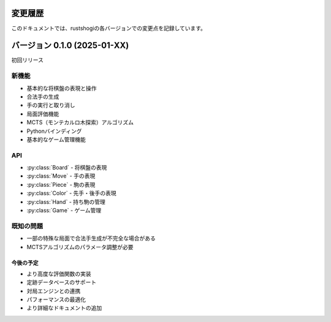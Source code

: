 変更履歴
========

このドキュメントでは、rustshogiの各バージョンでの変更点を記録しています。

バージョン 0.1.0 (2025-01-XX)
=============================

初回リリース

新機能
~~~~~~

* 基本的な将棋盤の表現と操作
* 合法手の生成
* 手の実行と取り消し
* 局面評価機能
* MCTS（モンテカルロ木探索）アルゴリズム
* Pythonバインディング
* 基本的なゲーム管理機能

API
~~~

* :py:class:`Board` - 将棋盤の表現
* :py:class:`Move` - 手の表現
* :py:class:`Piece` - 駒の表現
* :py:class:`Color` - 先手・後手の表現
* :py:class:`Hand` - 持ち駒の管理
* :py:class:`Game` - ゲーム管理

既知の問題
~~~~~~~~~~

* 一部の特殊な局面で合法手生成が不完全な場合がある
* MCTSアルゴリズムのパラメータ調整が必要

今後の予定
----------

* より高度な評価関数の実装
* 定跡データベースのサポート
* 対局エンジンとの連携
* パフォーマンスの最適化
* より詳細なドキュメントの追加
